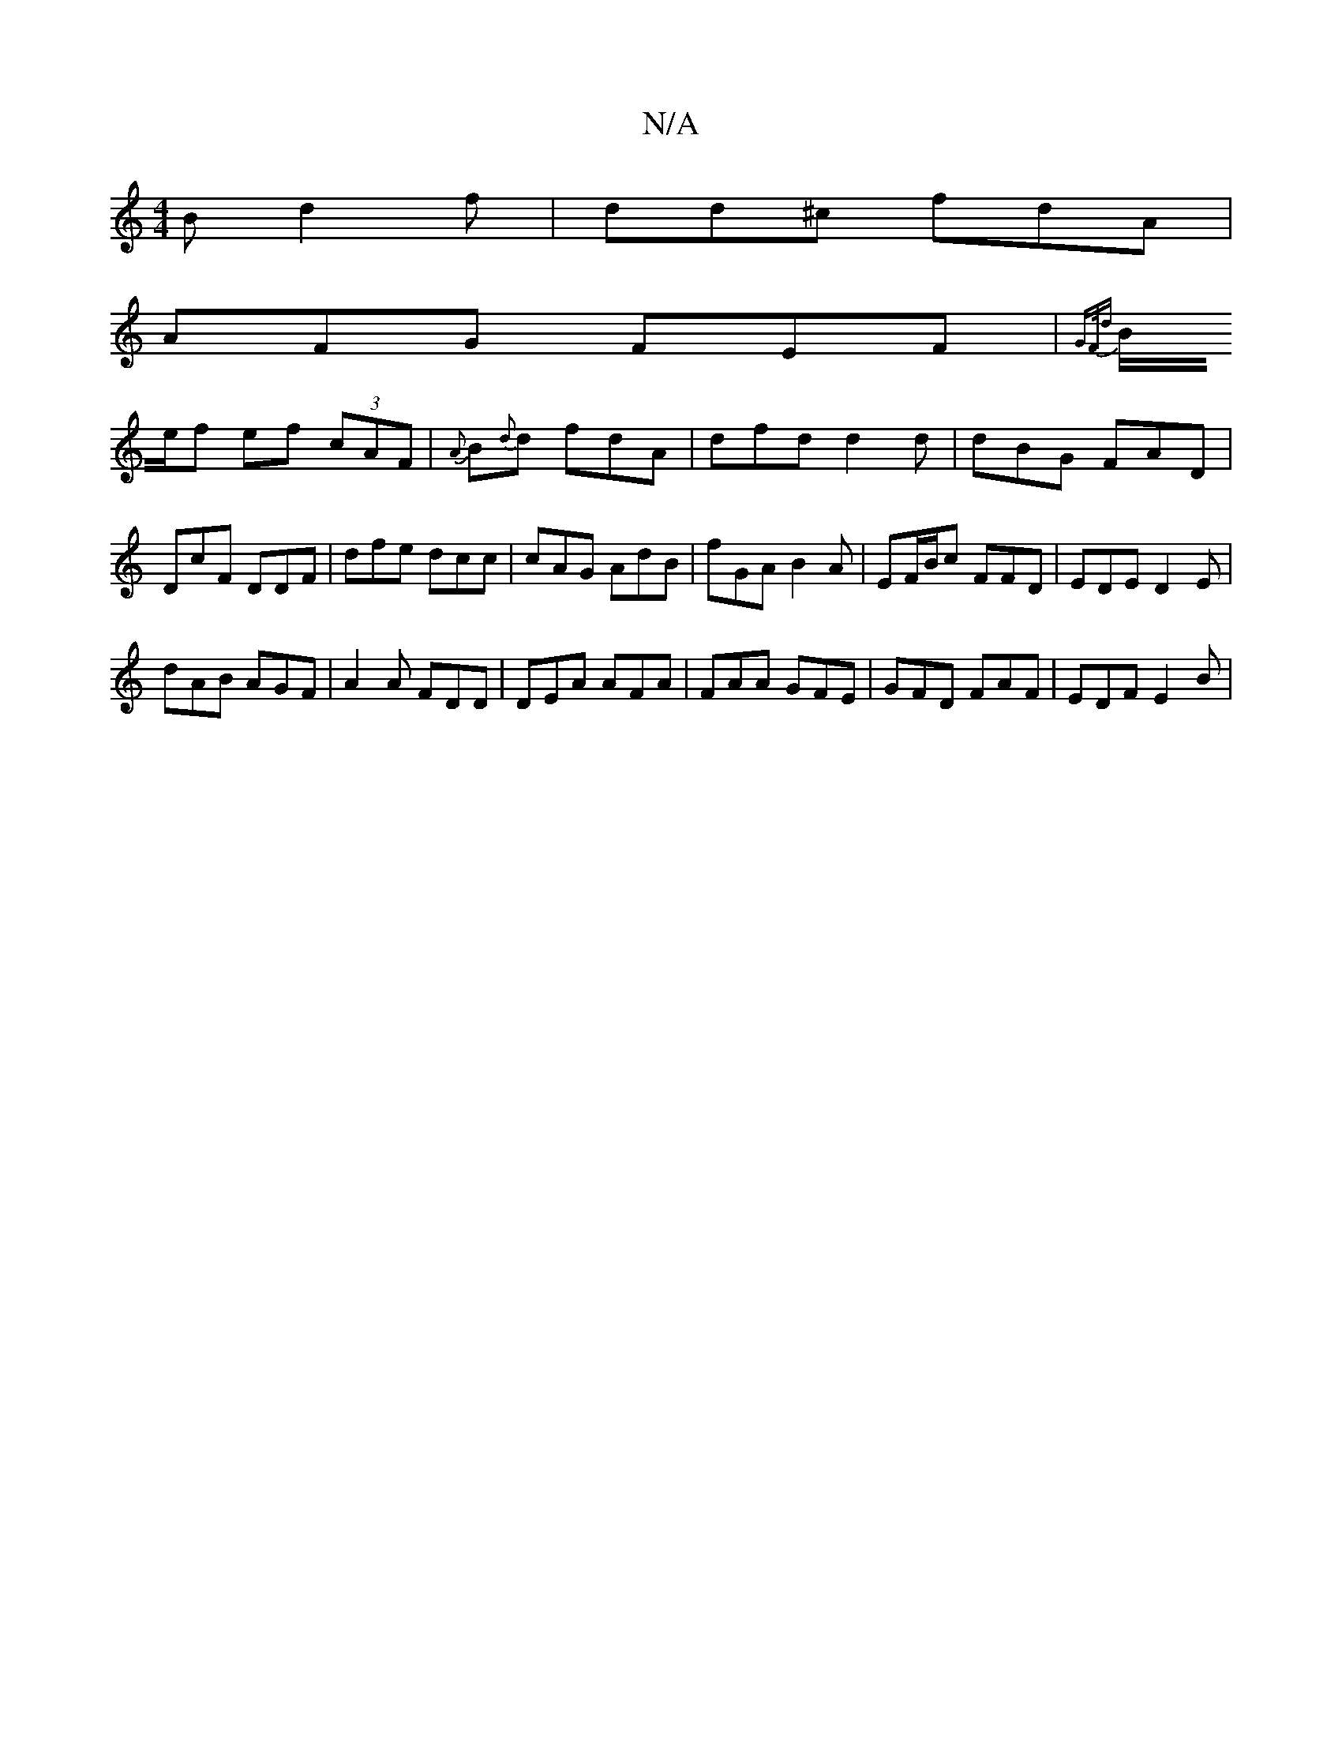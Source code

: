 X:1
T:N/A
M:4/4
R:N/A
K:Cmajor
B d2f | dd^c fdA |
AFG FEF | {GF/d |
B/e/f ef (3cAF | {A}B{d}d fdA | dfd d2d | dBG FAD | DcF DDF | dfe dcc | cAG AdB|fGA B2A|EF/B/c FFD | EDE D2E|
dAB AGF | A2 A FDD|DEA AFA|FAA GFE|GFD FAF|EDF E2B | 